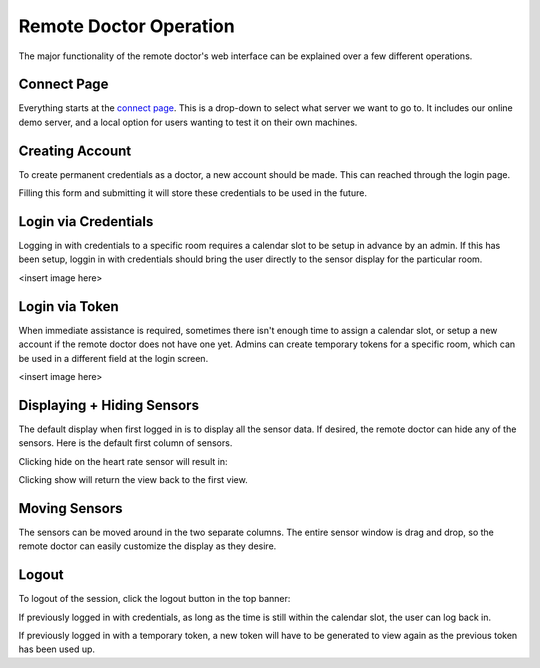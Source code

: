 Remote Doctor Operation
=======================

The major functionality of the remote doctor's web interface can be explained over a few different operations.

Connect Page
------------
Everything starts at the `connect page <https://jlipworth.github.io/doctor-hud>`_. This is a drop-down to select what server we want to go to. It includes our online demo server, and a local option for users wanting to test it on their own machines.

.. image:: pictures/connectpage.png
   :align: center


Creating Account
----------------
To create permanent credentials as a doctor, a new account should be made. This can reached through the login page.



Filling this form and submitting it will store these credentials to be used in the future.

.. image:: pictures/login-signup.png
   :align: center

Login via Credentials
---------------------
Logging in with credentials to a specific room requires a calendar slot to be setup in advance by an admin. If this has been setup, loggin in with credentials should bring the user directly to the sensor display for the particular room.

<insert image here>

Login via Token
---------------
When immediate assistance is required, sometimes there isn't enough time to assign a calendar slot, or setup a new account if the remote doctor does not have one yet. Admins can create temporary tokens for a specific room, which can be used in a different field at the login screen.

<insert image here>

Displaying + Hiding Sensors
---------------------------
The default display when first logged in is to display all the sensor data. If desired, the remote doctor can hide any of the sensors. Here is the default first column of sensors.

.. image:: pictures/sensors-allshown.png
   :align: center
   :scale: 50

Clicking hide on the heart rate sensor will result in:

.. image:: pictures/sensors-hiddenheart.png
   :align: center
   :scale: 50

Clicking show will return the view back to the first view.


Moving Sensors
--------------
The sensors can be moved around in the two separate columns. The entire sensor window is drag and drop, so the remote doctor can easily customize the display as they desire.

.. image:: pictures/sensors-drag.png
   :align: center


.. Brief Explanation
.. -----------------
.. Crapola
.. 
.. Initiate Chat
.. -------------
.. crap

Logout
------
To logout of the session, click the logout button in the top banner:

.. image:: pictures/sensors-logout.png
   :align: center

If previously logged in with credentials, as long as the time is still within the calendar slot, the user can log back in.

If previously logged in with a temporary token, a new token will have to be generated to view again as the previous token has been used up.

